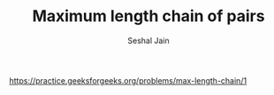 #+TITLE: Maximum length chain of pairs
#+AUTHOR: Seshal Jain
#+TAGS[]: dp
https://practice.geeksforgeeks.org/problems/max-length-chain/1
